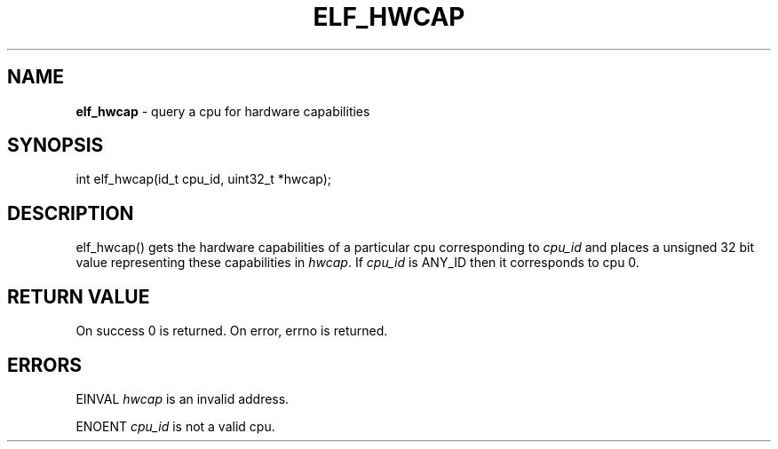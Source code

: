 .\" generated with Ronn/v0.7.3
.\" http://github.com/rtomayko/ronn/tree/0.7.3
.
.TH "ELF_HWCAP" "2" "June 2014" "" ""
.
.SH "NAME"
\fBelf_hwcap\fR \- query a cpu for hardware capabilities
.
.SH "SYNOPSIS"
int elf_hwcap(id_t cpu_id, uint32_t *hwcap);
.
.SH "DESCRIPTION"
elf_hwcap() gets the hardware capabilities of a particular cpu corresponding to \fIcpu_id\fR and places a unsigned 32 bit value representing these capabilities in \fIhwcap\fR\. If \fIcpu_id\fR is ANY_ID then it corresponds to cpu 0\.
.
.SH "RETURN VALUE"
On success 0 is returned\. On error, errno is returned\.
.
.SH "ERRORS"
EINVAL \fIhwcap\fR is an invalid address\.
.
.P
ENOENT \fIcpu_id\fR is not a valid cpu\.
